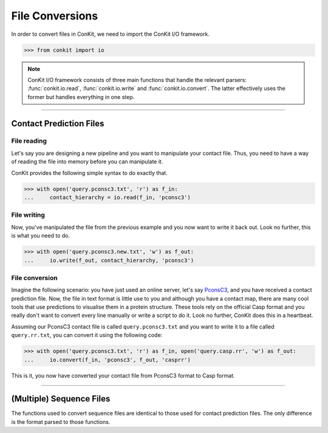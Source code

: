.. _example_file_conversion:

File Conversions
================

In order to convert files in ConKit, we need to import the ConKit I/O framework.

.. code-block:: python

   >>> from conkit import io

.. note::
   ConKit I/O framework consists of three main functions that handle the relevant parsers: :func:`conkit.io.read`, :func:`conkit.io.write` and :func:`conkit.io.convert`. The latter effectively uses the former but handles everything in one step.

--------------------------------------------------------

Contact Prediction Files
------------------------

File reading
^^^^^^^^^^^^

Let's say you are designing a new pipeline and you want to manipulate your contact file. Thus, you need to have a way of reading the file into memory before you can manipulate it.

ConKit provides the following simple syntax to do exactly that.

.. code-block:: python
  
   >>> with open('query.pconsc3.txt', 'r') as f_in:
   ...     contact_hierarchy = io.read(f_in, 'pconsc3')

File writing
^^^^^^^^^^^^

Now, you've manipulated the file from the previous example and you now want to write it back out. Look no further, this is what you need to do.

.. code-block:: python
   
   >>> with open('query.pconsc3.new.txt', 'w') as f_out:
   ...     io.write(f_out, contact_hierarchy, 'pconsc3')

File conversion
^^^^^^^^^^^^^^^

Imagine the following scenario: you have just used an online server, let's say `PconsC3`_, and you have received a contact prediction file. Now, the file in text format is little use to you and although you have a contact map, there are many cool tools that use predictions to visualise them in a protein structure. These tools rely on the official Casp format and you really don't want to convert every line manually or write a script to do it. Look no further, ConKit does this in a heartbeat.

Assuming our PconsC3 contact file is called ``query.pconsc3.txt`` and you want to write it to a file called ``query.rr.txt``, you can convert it using the following code:

.. code-block:: python
   
   >>> with open('query.pconsc3.txt', 'r') as f_in, open('query.casp.rr', 'w') as f_out:
   ...     io.convert(f_in, 'pconsc3', f_out, 'casprr')

This is it, you now have converted your contact file from PconsC3 format to Casp format.

--------------------------------------------------------

(Multiple) Sequence Files
-------------------------

The functions used to convert sequence files are identical to those used for contact prediction files. The only difference is the format parsed to those functions.


.. _PconsC3: http://pconsc3.bioinfo.se/

 
